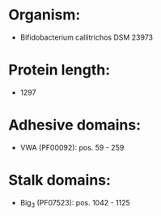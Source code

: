 * Organism:
- Bifidobacterium callitrichos DSM 23973
* Protein length:
- 1297
* Adhesive domains:
- VWA (PF00092): pos. 59 - 259
* Stalk domains:
- Big_3 (PF07523): pos. 1042 - 1125

